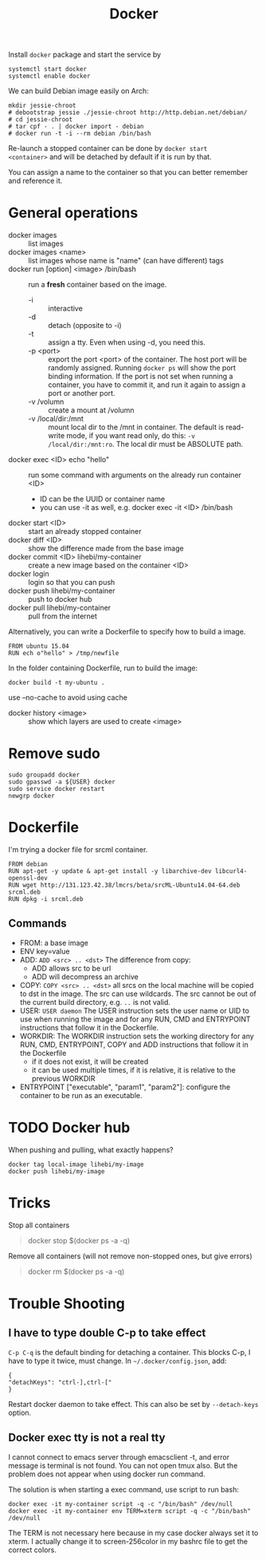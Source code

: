 #+TITLE: Docker

Install =docker= package and start the service by
#+BEGIN_EXAMPLE
systemctl start docker
systemctl enable docker
#+END_EXAMPLE

We can build Debian image easily on Arch:

#+BEGIN_EXAMPLE
mkdir jessie-chroot
# debootstrap jessie ./jessie-chroot http://http.debian.net/debian/
# cd jessie-chroot
# tar cpf - . | docker import - debian
# docker run -t -i --rm debian /bin/bash
#+END_EXAMPLE

Re-launch a stopped container can be done by =docker start
<container>= and will be detached by default if it is run by that.

You can assign a name to the container so that you can better remember
and reference it.

* General operations

- docker images :: list images
- docker images <name> :: list images whose name is "name" (can have different) tags
- docker run [option] <image> /bin/bash :: run a *fresh* container based on the image.
  - -i :: interactive
  - -d :: detach (opposite to -i)
  - -t :: assign a tty. Even when using -d, you need this.
  - -p <port> :: export the port <port> of the container. The host
                 port will be randomly assigned. Running =docker ps=
                 will show the port binding information.  If the port
                 is not set when running a container, you have to
                 commit it, and run it again to assign a port or
                 another port.
  - -v /volumn :: create a mount at /volumn
  - -v /local/dir:/mnt :: mount local dir to the /mnt in
       container. The default is read-write mode, if you want read
       only, do this: =-v /local/dir:/mnt:ro=. The local dir must be
       ABSOLUTE path.
- docker exec <ID> echo "hello" :: run some command with arguments on the already run container <ID>
  - ID can be the UUID or container name
  - you can use -it as well, e.g. docker exec -it <ID> /bin/bash
- docker start <ID> :: start an already stopped container
- docker diff <ID> :: show the difference made from the base image
- docker commit <ID> lihebi/my-container :: create a new image based on the container <ID>
- docker login :: login so that you can push
- docker push lihebi/my-container :: push to docker hub
- docker pull lihebi/my-container :: pull from the internet

Alternatively, you can write a Dockerfile to specify how to build a image.

#+BEGIN_EXAMPLE
FROM ubuntu 15.04
RUN ech o"hello" > /tmp/newfile
#+END_EXAMPLE

In the folder containing Dockerfile, run to build the image:
#+BEGIN_EXAMPLE
docker build -t my-ubuntu .
#+END_EXAMPLE

use --no-cache to avoid using cache

- docker history <image> :: show which layers are used to create <image>


* Remove sudo
#+BEGIN_EXAMPLE
sudo groupadd docker
sudo gpasswd -a ${USER} docker
sudo service docker restart
newgrp docker
#+END_EXAMPLE

* Dockerfile

I'm trying a docker file for srcml container. 
#+BEGIN_EXAMPLE
FROM debian
RUN apt-get -y update & apt-get install -y libarchive-dev libcurl4-openssl-dev
RUN wget http://131.123.42.38/lmcrs/beta/srcML-Ubuntu14.04-64.deb srcml.deb
RUN dpkg -i srcml.deb
#+END_EXAMPLE

** Commands
- FROM: a base image
- ENV key=value
- ADD: =ADD <src> .. <dst>= The difference from copy:
  - ADD allows src to be url
  - ADD will decompress an archive
- COPY: =COPY <src> .. <dst>= all srcs on the local machine will be
  copied to dst in the image. The src can use wildcards. The src
  cannot be out of the current build directory, e.g. =..= is not
  valid.
- USER: =USER daemon= The USER instruction sets the user name or UID
  to use when running the image and for any RUN, CMD and ENTRYPOINT
  instructions that follow it in the Dockerfile.
- WORKDIR: The WORKDIR instruction sets the working directory for any
  RUN, CMD, ENTRYPOINT, COPY and ADD instructions that follow it in
  the Dockerfile
  - if it does not exist, it will be created
  - it can be used multiple times, if it is relative, it is relative
    to the previous WORKDIR
- ENTRYPOINT ["executable", "param1", "param2"]: configure the
  container to be run as an executable.



* TODO Docker hub
When pushing and pulling, what exactly happens?

#+BEGIN_EXAMPLE
docker tag local-image lihebi/my-image
docker push lihebi/my-image
#+END_EXAMPLE

* Tricks
Stop all containers
#+BEGIN_QUOTE
docker stop $(docker ps -a -q)
#+END_QUOTE

Remove all containers (will not remove non-stopped ones, but give errors)
#+BEGIN_QUOTE
docker rm $(docker ps -a -q)
#+END_QUOTE


* Trouble Shooting
** I have to type double C-p to take effect
=C-p C-q= is the default binding for detaching a container. This
blocks C-p, I have to type it twice, must change.  In
=~/.docker/config.json=, add:

#+BEGIN_EXAMPLE
{
"detachKeys": "ctrl-],ctrl-["
}
#+END_EXAMPLE

Restart docker daemon to take effect. This can also be set by
=--detach-keys= option.


** Docker exec tty is not a real tty
I cannot connect to emacs server through emacsclient -t, and error
message is terminal is not found. You can not open tmux also. But the
problem does not appear when using docker run command.

The solution is when starting a exec command, use script to run bash:

#+BEGIN_EXAMPLE
docker exec -it my-container script -q -c "/bin/bash" /dev/null
docker exec -it my-container env TERM=xterm script -q -c "/bin/bash" /dev/null
#+END_EXAMPLE

The TERM is not necessary here because in my case docker always set it
to xterm. I actually change it to screen-256color in my bashrc file to
get the correct colors.
